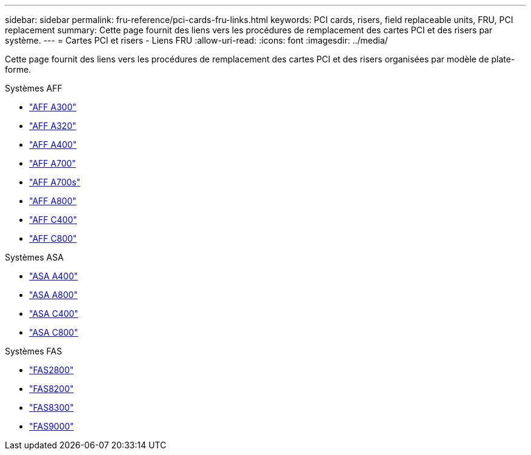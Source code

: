 ---
sidebar: sidebar 
permalink: fru-reference/pci-cards-fru-links.html 
keywords: PCI cards, risers, field replaceable units, FRU, PCI replacement 
summary: Cette page fournit des liens vers les procédures de remplacement des cartes PCI et des risers par système. 
---
= Cartes PCI et risers - Liens FRU
:allow-uri-read: 
:icons: font
:imagesdir: ../media/


[role="lead"]
Cette page fournit des liens vers les procédures de remplacement des cartes PCI et des risers organisées par modèle de plate-forme.

[role="tabbed-block"]
====
.Systèmes AFF
--
* link:../a300/pci-cards-and-risers-replace.html["AFF A300"^]
* link:../a320/pci-cards-and-risers-replace.html["AFF A320"^]
* link:../a400/pci-cards-and-risers-replace.html["AFF A400"^]
* link:../a700/pci-cards-and-risers-replace.html["AFF A700"^]
* link:../a700s/pci-cards-and-risers-replace.html["AFF A700s"^]
* link:../a800/pci-cards-and-risers-replace.html["AFF A800"^]
* link:../c400/pci-cards-and-risers-replace.html["AFF C400"^]
* link:../c800/pci-cards-and-risers-replace.html["AFF C800"^]


--
.Systèmes ASA
--
* link:../asa400/pci-cards-and-risers-replace.html["ASA A400"^]
* link:../asa800/pci-cards-and-risers-replace.html["ASA A800"^]
* link:../asa-c400/pci-cards-and-risers-replace.html["ASA C400"^]
* link:../asa-c800/pci-cards-and-risers-replace.html["ASA C800"^]


--
.Systèmes FAS
--
* link:../fas2800/pci-cards-and-risers-replace.html["FAS2800"^]
* link:../fas8200/pci-cards-and-risers-replace.html["FAS8200"^]
* link:../fas8300/pci-cards-and-risers-replace.html["FAS8300"^]
* link:../fas9000/pci-cards-and-risers-replace.html["FAS9000"^]


--
====